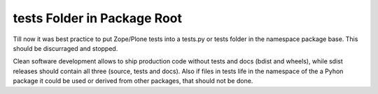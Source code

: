 tests Folder in Package Root
----------------------------

Till now it was best practice to put Zope/Plone tests into a tests.py or tests folder in the namespace package base.
This should be discurraged and stopped.

Clean software development allows to ship production code without tests and docs (bdist and wheels), while sdist releases should contain all three (source, tests and docs).
Also if files in tests life in the namespace of the a Pyhon package it could be used or derived from other packages, that should not be done.
